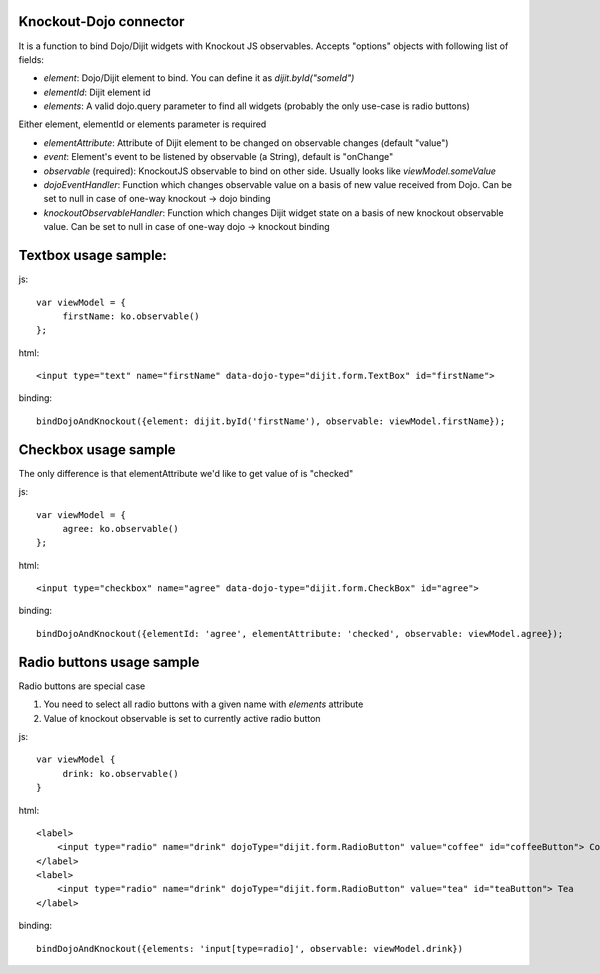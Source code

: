 Knockout-Dojo connector
--------------------------

It is a function to bind Dojo/Dijit widgets with Knockout JS observables. Accepts
"options" objects with following list of fields:

- *element*: Dojo/Dijit element to bind. You can define it as `dijit.byId("someId")`
- *elementId*: Dijit element id
- *elements*: A valid dojo.query parameter to find all widgets (probably the only use-case is radio buttons)

Either element, elementId or elements parameter is required

- *elementAttribute*: Attribute of Dijit element to be changed on observable changes (default "value")
- *event*: Element's event to be listened by observable (a String), default is "onChange"
- *observable* (required): KnockoutJS observable to bind on other side. Usually
  looks like `viewModel.someValue`
- *dojoEventHandler*: Function which changes observable value on a basis of new
  value received from Dojo. Can be set to null in  case of one-way knockout -> dojo binding
- *knockoutObservableHandler*: Function which changes Dijit widget state on a
  basis of new knockout observable value. Can be set to null in case of one-way
  dojo -> knockout binding


Textbox usage sample:
-----------------------------------------------------------------------

js::

    var viewModel = {
         firstName: ko.observable()
    };

html::

    <input type="text" name="firstName" data-dojo-type="dijit.form.TextBox" id="firstName">

binding::

    bindDojoAndKnockout({element: dijit.byId('firstName'), observable: viewModel.firstName});

Checkbox usage sample
-----------------------------------------------------------------------

The only difference is that elementAttribute we'd like to get value of is
"checked"

js::

    var viewModel = {
         agree: ko.observable()
    };

html::

    <input type="checkbox" name="agree" data-dojo-type="dijit.form.CheckBox" id="agree">

binding::

    bindDojoAndKnockout({elementId: 'agree', elementAttribute: 'checked', observable: viewModel.agree});

Radio buttons usage sample
-----------------------------------------------------------------------

Radio buttons are special case

1. You need to select all radio buttons with a given name with `elements` attribute
2. Value of knockout observable is set to currently active radio button

js::

    var viewModel { 
         drink: ko.observable()
    }

html::

    <label>
        <input type="radio" name="drink" dojoType="dijit.form.RadioButton" value="coffee" id="coffeeButton"> Coffee
    </label>
    <label>
        <input type="radio" name="drink" dojoType="dijit.form.RadioButton" value="tea" id="teaButton"> Tea
    </label>

binding::

    bindDojoAndKnockout({elements: 'input[type=radio]', observable: viewModel.drink})
